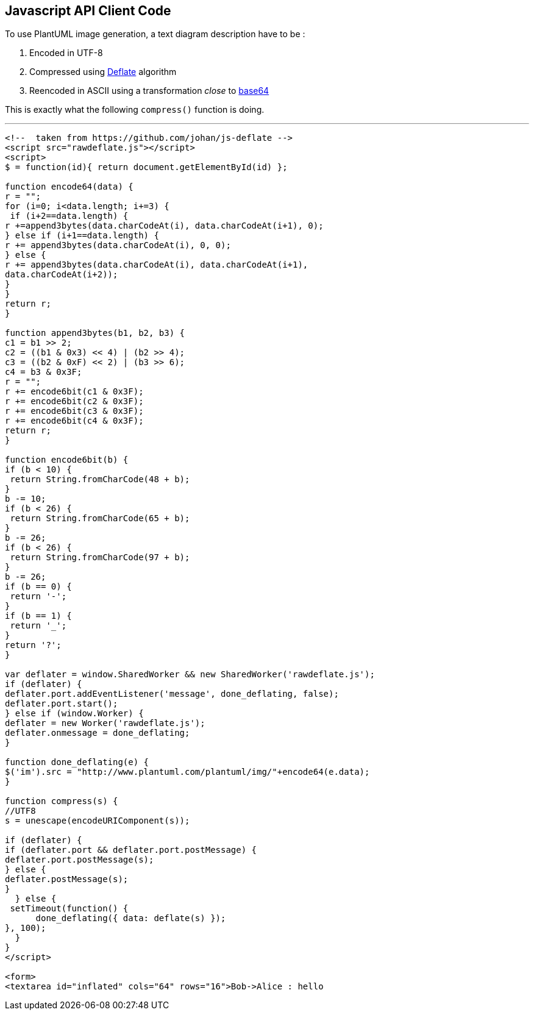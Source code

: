 == Javascript API Client Code

To use PlantUML image generation, a text diagram description have to be :

. Encoded in UTF-8
. Compressed using http://en.wikipedia.org/wiki/DEFLATE[Deflate] algorithm
. Reencoded in ASCII using a transformation __close__ to http://en.wikipedia.org/wiki/Base64[base64]

This is exactly what the following `+compress()+` function is doing.

'''

----
<!--  taken from https://github.com/johan/js-deflate -->
<script src="rawdeflate.js"></script>
<script>
$ = function(id){ return document.getElementById(id) };

function encode64(data) {
r = "";
for (i=0; i<data.length; i+=3) {
 if (i+2==data.length) {
r +=append3bytes(data.charCodeAt(i), data.charCodeAt(i+1), 0);
} else if (i+1==data.length) {
r += append3bytes(data.charCodeAt(i), 0, 0);
} else {
r += append3bytes(data.charCodeAt(i), data.charCodeAt(i+1),
data.charCodeAt(i+2));
}
}
return r;
}

function append3bytes(b1, b2, b3) {
c1 = b1 >> 2;
c2 = ((b1 & 0x3) << 4) | (b2 >> 4);
c3 = ((b2 & 0xF) << 2) | (b3 >> 6);
c4 = b3 & 0x3F;
r = "";
r += encode6bit(c1 & 0x3F);
r += encode6bit(c2 & 0x3F);
r += encode6bit(c3 & 0x3F);
r += encode6bit(c4 & 0x3F);
return r;
}

function encode6bit(b) {
if (b < 10) {
 return String.fromCharCode(48 + b);
}
b -= 10;
if (b < 26) {
 return String.fromCharCode(65 + b);
}
b -= 26;
if (b < 26) {
 return String.fromCharCode(97 + b);
}
b -= 26;
if (b == 0) {
 return '-';
}
if (b == 1) {
 return '_';
}
return '?';
}

var deflater = window.SharedWorker && new SharedWorker('rawdeflate.js');
if (deflater) {
deflater.port.addEventListener('message', done_deflating, false);
deflater.port.start();
} else if (window.Worker) {
deflater = new Worker('rawdeflate.js');
deflater.onmessage = done_deflating;
}

function done_deflating(e) {
$('im').src = "http://www.plantuml.com/plantuml/img/"+encode64(e.data);
}

function compress(s) {
//UTF8
s = unescape(encodeURIComponent(s));

if (deflater) {
if (deflater.port && deflater.port.postMessage) {
deflater.port.postMessage(s);
} else {
deflater.postMessage(s);
}
  } else {
 setTimeout(function() {
      done_deflating({ data: deflate(s) });
}, 100);
  }
}
</script>

<form>
<textarea id="inflated" cols="64" rows="16">Bob->Alice : hello
----


